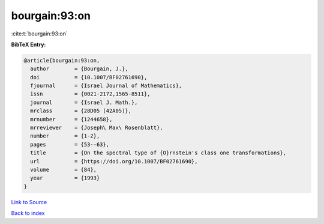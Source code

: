 bourgain:93:on
==============

:cite:t:`bourgain:93:on`

**BibTeX Entry:**

.. code-block:: bibtex

   @article{bourgain:93:on,
     author        = {Bourgain, J.},
     doi           = {10.1007/BF02761690},
     fjournal      = {Israel Journal of Mathematics},
     issn          = {0021-2172,1565-8511},
     journal       = {Israel J. Math.},
     mrclass       = {28D05 (42A05)},
     mrnumber      = {1244658},
     mrreviewer    = {Joseph\ Max\ Rosenblatt},
     number        = {1-2},
     pages         = {53--63},
     title         = {On the spectral type of {O}rnstein's class one transformations},
     url           = {https://doi.org/10.1007/BF02761690},
     volume        = {84},
     year          = {1993}
   }

`Link to Source <https://doi.org/10.1007/BF02761690},>`_


`Back to index <../By-Cite-Keys.html>`_
